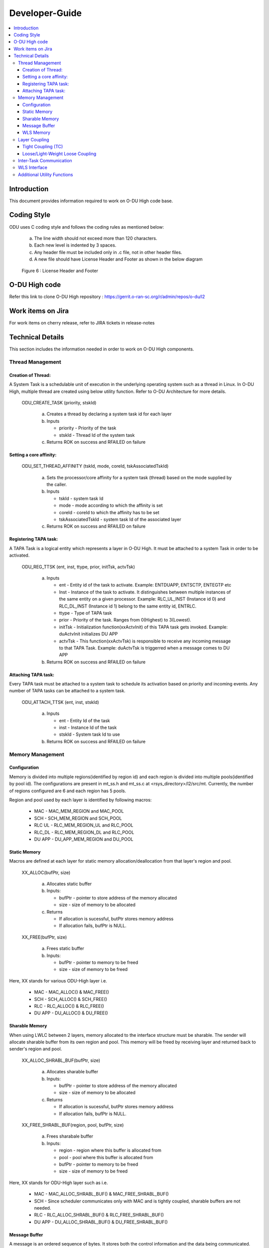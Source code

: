 .. This work is licensed under a Creative Commons Attribution 4.0 International License.
.. http://creativecommons.org/licenses/by/4.0

Developer-Guide
===============

.. contents::
   :depth: 3
   :local:

Introduction
------------

This document provides information required to work on O-DU High code base.

Coding Style
------------

ODU uses C coding style and follows the coding rules as mentioned below:

   a. The line width should not exceed more than 120 characters.
   b. Each new level is indented by 3 spaces.
   c. Any header file must be included only in .c file, not in other header files.
   d. A new file should have License Header and Footer as shown in the below diagram

.. figure:: LicHeader.jpg
  :width: 600
  :alt: Figure 6 License Header and Footer

  Figure 6 : License Header and Footer

O-DU High code
---------------

Refer this link to clone O-DU High repository : https://gerrit.o-ran-sc.org/r/admin/repos/o-du/l2


Work items on Jira
------------------

For work items on cherry release, refer to JIRA tickets in release-notes

Technical Details
-----------------

This section includes the information needed in order to work on O-DU High components.

Thread Management
^^^^^^^^^^^^^^^^^

Creation of Thread:
+++++++++++++++++++

A System Task is a schedulable unit of execution in the underlying operating system such as a thread in Linux.
In O-DU High, multiple thread are created using below utility function. Refer to O-DU Architecture for more details.

   ODU_CREATE_TASK (priority, stskId)

      a. Creates a thread by declaring a system task id for each layer
      b. Inputs
      
         - priority - Priority of the task
         - stskId - Thread Id of the system task

      c. Returns ROK on success and RFAILED on failure
				     
Setting a core affinity:
++++++++++++++++++++++++

   ODU_SET_THREAD_AFFINITY (tskId, mode, coreId, tskAssociatedTskId)

      a. Sets the processor/core affinity for a system task (thread) based on the mode supplied by the caller.
      b. Inputs

         - tskId - system task Id
         - mode - mode according to which the affinity is set
         - coreId - coreId to which the affinity has to be set
         - tskAssociatedTskId - system task Id of the associated layer

      c. Returns ROK on success and RFAILED on failure

Registering TAPA task:
+++++++++++++++++++++++

A TAPA Task is a logical entity which represents a layer in O-DU High. It must be attached to a 
system Task in order to be activated.

   ODU_REG_TTSK (ent, inst, ttype, prior, initTsk, actvTsk)

      a. Inputs

         - ent - Entity id of the task to activate. Example: ENTDUAPP, ENTSCTP, ENTEGTP etc
         - Inst - Instance of the task to activate. It distinguishes between multiple instances of the same entity on a
	   given processor. Example: RLC_UL_INST (Instance id 0) and RLC_DL_INST (Instance id 1) belong to the same entity id, ENTRLC.
         - ttype - Type of TAPA task
         - prior - Priority of the task. Ranges from 0(Highest) to 3(Lowest).
         - initTsk - Initialization function(xxActvInit) of this TAPA task gets invoked. Example: duActvInit initializes DU APP
         - actvTsk - This function(xxActvTsk) is responsible to receive any incoming message to that TAPA Task. Example: duActvTsk is triggerred when a message comes to DU APP

      b. Returns ROK on success and RFAILED on failure

Attaching TAPA task:
++++++++++++++++++++

Every TAPA task must be attached to a system task to schedule its activation based 
on priority and incoming events. Any number of TAPA tasks can be attached to a system task.

   ODU_ATTACH_TTSK (ent, inst, stskId)

      a. Inputs

         - ent - Entity Id of the task
         - inst -  Instance Id of the task
         - stskId - System task Id to use

      b. Returns ROK on success and RFAILED on failure


Memory Management
^^^^^^^^^^^^^^^^^

Configuration
+++++++++++++

Memory is divided into multiple regions(identified by region id) and each region is divided into multiple pools(identified by pool id).
The configurations are present in mt_ss.h and mt_ss.c at <rsys_directory>/l2/src/mt.
Currently, the number of regions configured are 6 and each region has 5 pools.

Region and pool used by each layer is identified by following macros:

   - MAC    - MAC_MEM_REGION and MAC_POOL
   - SCH    - SCH_MEM_REGION and SCH_POOL
   - RLC UL - RLC_MEM_REGION_UL and RLC_POOL
   - RLC_DL - RLC_MEM_REGION_DL and RLC_POOL
   - DU APP - DU_APP_MEM_REGION and DU_POOL

Static Memory
+++++++++++++

Macros are defined at each layer for static memory allocation/deallocation from that layer's region and pool.

   XX_ALLOC(bufPtr, size)

      a. Allocates static buffer
      b. Inputs:

         - bufPtr - pointer to store address of the memory allocated
         - size   - size of memory to be allocated

      c. Returns

         - If allocation is sucessful, butPtr stores memory address
         - If allocation fails, bufPtr is NULL.

   XX_FREE(bufPtr, size)

      a. Frees static buffer
      b. Inputs:

         - bufPtr - pointer to memory to be freed
         - size   - size of memory to be freed

Here, XX stands for various ODU-High layer i.e.

   - MAC    - MAC_ALLOC() & MAC_FREE()
   - SCH    - SCH_ALLOC() & SCH_FREE()
   - RLC    - RLC_ALLOC() & RLC_FREE()
   - DU APP - DU_ALLOC() & DU_FREE()

Sharable Memory
+++++++++++++++

When using LWLC between 2 layers, memory allocated to the interface structure must be sharable. 
The sender will allocate sharable buffer from its own region and pool. 
This memory will be freed by receiving layer and returned back to sender's region and pool.

   XX_ALLOC_SHRABL_BUF(bufPtr, size)

      a. Allocates sharable buffer
      b. Inputs:

         - bufPtr - pointer to store address of the memory allocated
         - size   - size of memory to be allocated

      c. Returns

         - If allocation is sucessful, butPtr stores memory address
         - If allocation fails, bufPtr is NULL.

   XX_FREE_SHRABL_BUF(region, pool, bufPtr, size)

      a. Frees sharabale buffer
      b. Inputs:

         - region - region where this buffer is allocated from
         - pool   - pool where this buffer is allocated from
         - bufPtr - pointer to memory to be freed
         - size   - size of memory to be freed

Here, XX stands for ODU-High layer such as i.e.

   - MAC    - MAC_ALLOC_SHRABL_BUF() & MAC_FREE_SHRABL_BUF()
   - SCH    - Since scheduler communicates only with MAC and is tightly coupled, sharable buffers are not needed.
   - RLC    - RLC_ALLOC_SHRABL_BUF() & RLC_FREE_SHRABL_BUF()
   - DU APP - DU_ALLOC_SHRABL_BUF() & DU_FREE_SHRABL_BUF()

Message Buffer
++++++++++++++

A message is an ordered sequence of bytes. It stores both the control information and the data being communicated.
Messages are allocated from dynamic memory.

   ODU_GET_MSG_BUF(region, pool, mBuf)

      a. Allocates memory for message buffer
      b. Inputs:

         - region - region of sending layer
         - pool   - pool of sending layer
         - mBuf   - pointer to message buffer

      c. Returns ROK on success and RFAILED on failure

   ODU_PUT_MSG_BUF(mBuf)

      a. Frees memory for message
      b. Inputs:

         - mBuf - message pointer

      c. Returns ROK on success and RFAILED on failure

WLS Memory
++++++++++

WLS memory is allocated for message exchanges between O-DU High and O-DU Low.

   LWR_MAC_ALLOC(ptr, size)

      a. Allocates WLS memory block
      b. Inputs:

         - ptr  - pointer to store address of the memory allocated
         - size - size of memory to be allocated

      c. Returns

         - If allocation is sucessful, ptr stores memory address
         - If allocation fails, ptr is NULL.

   LWR_MAC_FREE(ptr, size)

      a. Frees WLS block
      b. Inputs:

         - bufPtr - pointer to memory to be freed
         - size   - size of memory to be freed

Layer Coupling
^^^^^^^^^^^^^^

Layers communicate with each other either through direct function calls (tight coupling) or through message passing.

Tight Coupling (TC)
+++++++++++++++++++

In tight coupling, interface APIs invoked from one task translate into direct function calls into the destination task.
Control returns to the calling task after the called task has completed processing the called function.

   - Macro for TC - ODU_SELECTOR_TC

Loose/Light-Weight Loose Coupling
+++++++++++++++++++++++++++++++++

In LC/LWLC, interface API invoked from one task is packed into a message and then sent to the destination task through system services.
Control returns to the calling task immediately after it posts the message, before the destination task has seen or processed the API.

In loose coupling (LC), the interface data is packed into the message. Receiver task will unpack this, parameter by parameter.

Whereas in light-weight loose coupling(LWLC), pointer to data is packed and sent. Receiver task will unpack the pointer and directly access data at this address.

   - Macro for LC   - ODU_SELECTOR_LC
   - Macro for LWLC - ODU_SELECTOR_LWLC


Below figure depicts the coupling between various TAPA tasks registered in O-DU High.

.. figure:: LayerCoupling.jpg
   :width: 600
   :alt: Figure 7 Coupling between TAPA tasks

   Figure 7: Coupling between TAPA tasks

Inter-Task Communication
^^^^^^^^^^^^^^^^^^^^^^^^

1. Fill Post Structure

   Information needed by system services to route API to the destination layer is stored in post structure.

   | typedef struct pst
   | {
   |     ProcId   dstProcId;    /\* destination processor ID \*/
   |     ProcId   srcProcId;    /\* source processor ID \*/
   |     Ent      dstEnt;       /\* destination entity \*/
   |     Inst     dstInst;      /\* destination instance \*/
   |     Ent      srcEnt;       /\* source entity \*/
   |     Inst     srcInst;      /\* source instance \*/
   |     Prior    prior;        /\* priority \*/
   |     Route    route;        /\* route \*/
   |     Event    event;        /\* event \*/
   |     Region   region;       /\* region \*/
   |     Pool     pool;         /\* pool \*/
   |     Selector selector;     /\* selector \*/
   |     uint16_t spare1;       /\* spare for alignment \*/
   | } Pst;

2. Pack API into message

   At sender, API is packed i.e. the data is stored into a message in ordered sequence of bytes.
   At receiver, the data is unpacked from the message and its corresponding handler is invoked.

   a. If pst->selector is LC, each parameter is packed/unpacked one by one using one of the below.

      - oduPackUInt8(val, mBuf) - Packs 8-bits value(val) into message(mBuf)
      - oduUnpakcUInt8(val, mBuf) - Unpacks 8-bits from message(mBuf) and stores in val
      - oduPackUInt16(val, mBuf) - Packs 16-bits value(val) into message(mBuf)
      - oduUnpakcUInt16(val, mBuf) - Unpacks 16-bits from message(mBuf) and stores in val
      - oduPackUInt32(val, mBuf) - Packs 32-bits value(val) into message(mBuf)
      - oduUnpakcUInt32(val, mBuf) - Unpacks 16-bits from message(mBuf) and stores in val

      The sequence in which the parameters are unpacked must be reverse of the packing sequence.

   b. If pst->selector is LWLC, pointer to the interface structure is packed/unpacked.

      - oduPackPointer(ptr, mBuf) - Packs pointer value(ptr) into message(mBuf)
      - oduUnpackPointer(ptr, mBuf) - Unpacks pointer value from message(mBuf) and stores in ptr

3. Post the message

   Once the post information is filled and API is packed into a message, it is posted to destination using:

      ODU_POST_TASK(pst, mBuf)

         a. Inputs

            - pst  - post structure mentioned above
            - mBuf - message

         b. Returns ROK on success and RFAILED on failure

The above steps of communication between various TAPA tasks are summarized in Figure 8 below :

.. figure:: InterTaskCommunication.jpg
   :width: 600
   :alt: Figure 8 Communication between TAPA tasks

   Figure 8: Communication between TAPA tasks

WLS Interface
^^^^^^^^^^^^^

ODU-High communicates with Intel O-DU Low over WLS interface. Following APIs are used at Lower MAC for the same.
The library "wls_lib.h" is required for these APIs.

1. WLS_Open

   void\* WLS_Open(const char \*ifacename, unsigned int mode, unsigned long long nWlsMemorySize)

      a. Description

         - Opens the WLS interface and registers as instance in the kernel space driver.
         - Control section of shared memory is mapped to application memory.

      b. Inputs:

         - ifacename - pointer to string with device driver name (/dev/wls)
         - mode      - mode of operation (Master or Slave). Here, O-DU High acts as MASTER.

      c. Returns pointer handle to WLS interface for future use by WLS functions

2. WLS_Ready

   int WLS_Ready(void \*h)

      a. Description

         - Checks the state of remote peer of WLS interface

      b. Inputs - handle of WLS interface
      c. Returns 0 if peer is available i.e. one to one connection is established

3. WLS_Close

   int WLS_Close(void \*h)

      a. Description

         - Closes the WLS interface and deregisters as instance in the kernel space driver
         - Control section of shared memory is unmapped form user space application

      b. Input - handle of WLS interface to be closed
      c. Returns 0 on success

4. WLS_Alloc

   void\* WLS_Alloc(void\* h, unsigned int size)

      a. Description

         - Allocates memory block for data exchange shared memory. Memory block is backed by huge pages.
         - Memory is allocated only once for L2, and divided into various regions.

      b. Input

         - h   - handle of WLS interface
         - size - size of memory block to allocate

      c. Returns pointer to allocated memory block or NULL if no memory available

5. WLS_Free

   int WLS_Free(void\* h, void\* pMsg)

      a. Description

         - Frees memory block for data exchange shared memory.

      b. Input

         - h    - handle of WLS interface
         - pMsg - pointer to WLS memory

      c. Returns 0 if operation is sucessful

6. WLS_Put

   int WLS_Put(void\* h, unsigned long long pMsg, unsigned int MsgSize, unsigned short MsgTypeID, unsigned short Flags)

      a. Description

         - Puts memory block (or group of blocks) allocated from WLS memory into interface for transfer to remote peer

      b. Input

         - h    - handle of WLS interface
         - pMsg - pointer to memory block (physical address) with data to be transfered to remote peer
         - MsgSize - size of memory block to send (should be less than 2 MB)
         - MsgTypeID - application specific identifier of message type
         - Flags - Scatter/Gather flag if memory block has multiple chunks

      c. Returns 0, on success and -1, on failure

7. WLS_Check

   int WLS_Check(void\* h)

      a. Description

         - Checks if there are memory blocks with data from remote peer

      b. Input - handle of WLS interface
      c. Returns number of blocks available for "get" operation

8. WLS_Wait

   int WLS_Wait(void\* h)

      a. Description

         - Waits for new memory block from remote peer
         - Blocking call

      b. Input - the handle of WLS interface
      c. Returns number of blocks available for "get" operation

9. WLS_Get

   unsigned long long WLS_Get(void\* h, unsigned int \*MsgSize, unsigned short \*MsgTypeID, unsigned short \*Flags)

      a. Description

         - Gets memory block from interface received from remote peer.
         - Non-blocking operation

      b. Input
   
         - h    - handle of WLS interface
         - MsgSize - pointer to set size of memory block
         - MsgTypeID - pointer to application specific identifier of message type
         - Flags - pointer to Scatter/Gather flag if memory block has multiple chunks

      c. Returns
  
         - Pointer to memory block (physical address) with data received from remote peer
         - NULL if error or no blocks available

10. WLS_WGet

    unsigned long long WLS_WGet(void\* h, unsigned int \*MsgSize, unsigned short \*MsgTypeID, unsigned short \*Flags)

       a. Description

          - Gets memory block from interface received from remote peer
          - It is a blocking operation and waits for next memory block from remote peer

       b. Input

          - h    - handle of WLS interface
          - MsgSize - pointer to set size of memory block
          - MsgTypeID - pointer to application specific identifier of message type
          - Flags - pointer to Scatter/Gather flag if memory block has multiple chunks

       c. Returns

          - Pointer to memory block (physical address) with data received from remote peer
          - NULL -  if error

11. WLS_WakeUp

    int WLS_WakeUp(void\* h)

       a. Description

          - Performs "wakeup" notification to remote peer to unblock "wait" operations pending

       b. Input - handle of WLS interface
       c. Returns 0 on success

12. WLS_VA2PA

    unsigned long long WLS_VA2PA(void\* h, void\* pMsg)

       a. Description

          - Converts virtual address (VA) to physical address (PA)

       b. Input

          - h    - handle of WLS interface
          - pMsg - virtual address of WLS memory block

       c. Returns

          - Physical address of WLS memory block
          - NULL, if error

13. WLS_PA2VA

    void\* WLS_PA2VA(void\* h, unsigned long long pMsg)

       a. Description

          - Converts physical address (PA) to virtual address (VA)

       b. Input

          - h    - handle of WLS interface
          - pMsg - physical address of WLS memory block

       c. Returns

          - Virtual address of WLS memory block
          - NULL, if error

14. WLS_EnqueueBlock

    int WLS_EnqueueBlock(void\* h, unsigned long long pMsg)

       a. Description

          - Used by master to provide memory blocks to slave for next slave-to-master data transfer

       b. Input

          - h    - handle of WLS interface
          - pMsg - physical address of WLS memory block

       c. Returns 0, on success and 1, on failure

15. WLS_DequeueBlock

   unsigned long long WLS_DequeueBlock(void\* h)

      a. Description

         - Used by master and slave to get block from master-to-slave queue of available memory blocks

      b. Input - handle of WLS interface
      c. Returns

         - Physical address of WLS memory block
         - NULL, if error

16. WLS_NumBlocks

    int WLS_NumBlocks(void\* h)

       a. Description

          - Returns number of current available block provided by master for new transfer of data from slave

       b. Input - handle of WLS interface
       c. Returns number of available blocks in slave to master queue

Additional Utility Functions
^^^^^^^^^^^^^^^^^^^^^^^^^^^^

1. ODU_SET_PROC_ID(procId)
      
      a. Processors are identified by processor identifiers (ProcId) that are globally unique.
         It sets the procId for the local processor. In ODU, procId is 0 (DU_PROC)
      b. Inputs

         - procId - process id to be set
   
      c. Return none

2. ODU_GET_PROCID()

      a. Finds and returns the local processor id on which the calling task is running
      b. Inputs

         - void
      
      c. Returns the processor Id.

3. ODU_CAT_MSG(mbuf1, mbuf2, order)
    
      a. Concatenates the given two message.
      b. Inputs

         - mbuf1 - pointer to message buffer 1
         - mbuf2 - pointer to message buffer 2
         - order - order in which the messages are concatenated

      c. Returns ROK on success and RFAILED on failure

4. ODU_GET_MSG_LEN(mBuf, lngPtr)

      a. Determines length of the data contents of a message 
      b. Inputs

         - mBuf - pointer to the message buffer
         - lngPtr - pointer to store length value

      c. Returns ROK on success and RFAILED on failure

5. ODU_EXIT_TASK()

      a. Gracefully exits the process
      b. Inputs

         - void

      c. Returns void

6. ODU_PRINT_MSG(mBuf, src, dst)

      a. Prints information about message buffer.
      b. Inputs

         - mBuf - pointer to the message buffer
         - src  - source Id
         - dest - destination Id

      c. Returns ROK on success and RFAILED on failure
   
7. ODU_REM_PRE_MSG(dataPtr, mBuf)

      a. Removes one byte of data from the beginning of a message
      b. Inputs

         - dataPtr - pointer to the location where one byte of data is placed
         - mBuf - pointer to the message buffer

      c. Return ROK on success, ROKDNA on message empty and RFAILED on failure
   
8. ODU_REM_PRE_MSG_MULT(dst, cnt, mBuf)

      a. Removes the specified number of bytes of data from the beginning of a message 
      b. Inputs

         - dst - pointer to the location where the data bytes are placed.
	 - cnt - number of bytes to be removed from the message.
	 - mBuf- pointer to the message.

      c. Return ROK on success, ROKDNA on message too short and RFAILED on failure

9. ODU_REG_TMR_MT(ent, inst, period, func)

      a. Registers timer function of a TAPA task with system services
      b. Inputs

         - ent - entity ID of task registering the timer.
	 - inst - instance of task registering the timer.
	 - period - period in system ticks between system service sccessive scheduling 
	   of the timer function in the task. 
	 - func - timer function.

      c. Returns ROK on success and RFAILED on failure

10. ODU_SEGMENT_MSG(mBuf1, idx, mBuf2)

      a. Segments a message into two messages at the specified index. 
      b. Inputs

         - mBuf1 - Message 1, original message to be segmented
         - idx - index in message 1 from which message 2 is created.
         - mBuf2 - pointer to message buffer 2 (new message).

      c. Return ROK on success, ROKDNA when message1 too short, ROUTERES when out of resources
         and RFAILED on failure

11. ODU_ADD_PRE_MSG_MULT(src, cnt, dst)

       a. Copies consecutive bytes of data to the beginning of a message
       b. Inputs

          - src - source buffer
	  - cnt - number of bytes
	  - dst - destination message

       c. Returns ROK on success, RFAILED on failure to copy and ROUTRES when out of resources

12. ODU_ADD_PRE_MSG_MULT_IN_ORDER(src, cnt, dst)

       a. Copies consecutive bytes of data to the beginning of a message and keeps the bytes order preserved
       b. Inputs
       
          - src - source buffer
          - cnt - number of bytes
          - dst - destination message
       
       c. Returns ROK on success, RFAILED on failure to copy and ROUTRES when out of resources

13. ODU_ADD_POST_MSG_MULT(src, cnt, dst)

       a. Copies consecutive bytes of data to the end of a message
       b. Inputs
       
          - src - source buffer
          - cnt - number of bytes
          - dst - destination message
       
       c. Returns ROK on success, RFAILED on failure to copy and ROUTRES when out of resources

14. ODU_COPY_MSG_TO_FIX_BUF(src, srcIdx, cnt, dst, ccnt)

       a. Copies data from a message into a fixed buffer
       b. Inputs

          - src - source message
          - srcIdx - byte index of source from where to start copying
	  - cnt - number of bytes to be copied
	  - dst - destination buffer
	  - ccnt - number of bytes copied

       c. Returns ROK on success, RFAILED on failure to copy and ROUTRES when out of resources

15. ODU_COPY_FIX_BUF_TO_MSG(src, dst, dstIdx, cnt, ccnt)

       a. Copies data from a fixed buffer to a message
       b. Inputs
          
	  - src - source buffer
	  - dst - destination message
	  - dstIdx - index in destination message to starting copying bytes from
	  - cnt - number of bytes to be copied
	  - ccnt - number of bytes copied

       c. Returns ROK on success, RFAILED on failure to copy and ROUTRES when out of resources 

16. ODU_START_TASK(startTime, taskId)

       a. Gives current time through input parameter
       b. Input
          
	  - startTime - stores current time to be returned
	  - taskId - task id of calling task

       c. Returns ROK
       
17. ODU_STOP_TASK(startTime, taskId)
       
       a. Calculates difference of start time and current time.
       b. Input

          - startTime - start time of this task
	  - taskId - taskId of calling task

       c. Return ROK
